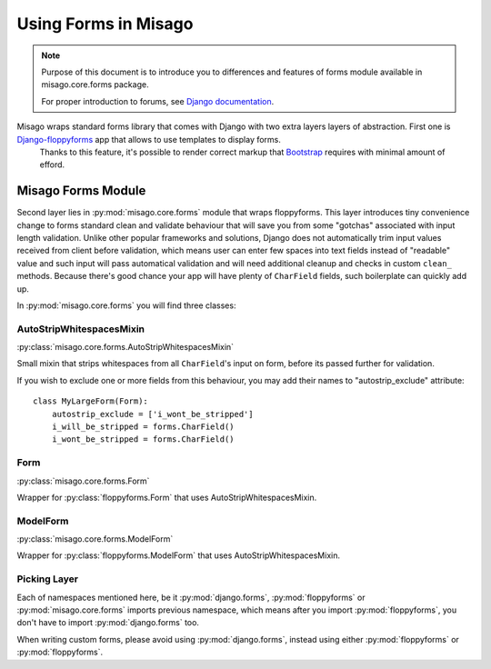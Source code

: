 =====================
Using Forms in Misago
=====================

.. note::
   Purpose of this document is to introduce you to differences and features of forms module available in misago.core.forms package.

   For proper introduction to forums, see `Django documentation <https://docs.djangoproject.com/en/dev/topics/forms/>`_.


Misago wraps standard forms library that comes with Django with two extra layers layers of abstraction. First one is `Django-floppyforms <http://django-floppyforms.readthedocs.org/en/latest/>`_ app that allows to use templates to display forms.
 Thanks to this feature, it's possible to render correct markup that `Bootstrap <getbootstrap.com/css/#forms>`_ requires with minimal amount of efford.


Misago Forms Module
===================

Second layer lies in :py:mod:`misago.core.forms` module that wraps floppyforms. This layer introduces tiny convenience change to forms standard clean and validate behaviour that will save you from some "gotchas" associated with input length validation. Unlike other popular frameworks and solutions, Django does not automatically trim input values received from client before validation, which means user can enter few spaces into text fields instead of "readable" value and such input will pass automatical validation and will need additional cleanup and checks in custom ``clean_`` methods. Because there's good chance your app will have plenty of ``CharField`` fields, such boilerplate can quickly add up.

In :py:mod:`misago.core.forms` you will find three classes:


AutoStripWhitespacesMixin
-------------------------

:py:class:`misago.core.forms.AutoStripWhitespacesMixin`

Small mixin that strips whitespaces from all ``CharField``'s input on form, before its passed further for validation.

If you wish to exclude one or more fields from this behaviour, you may add their names to "autostrip_exclude" attribute::


    class MyLargeForm(Form):
        autostrip_exclude = ['i_wont_be_stripped']
        i_will_be_stripped = forms.CharField()
        i_wont_be_stripped = forms.CharField()


Form
----

:py:class:`misago.core.forms.Form`

Wrapper for :py:class:`floppyforms.Form` that uses AutoStripWhitespacesMixin.


ModelForm
---------

:py:class:`misago.core.forms.ModelForm`

Wrapper for :py:class:`floppyforms.ModelForm` that uses AutoStripWhitespacesMixin.


Picking Layer
-------------

Each of namespaces mentioned here, be it :py:mod:`django.forms`, :py:mod:`floppyforms` or :py:mod:`misago.core.forms` imports previous namespace, which means after you import :py:mod:`floppyforms`, you don't have to import :py:mod:`django.forms` too.

When writing custom forms, please avoid using :py:mod:`django.forms`, instead using either :py:mod:`floppyforms` or :py:mod:`floppyforms`.
